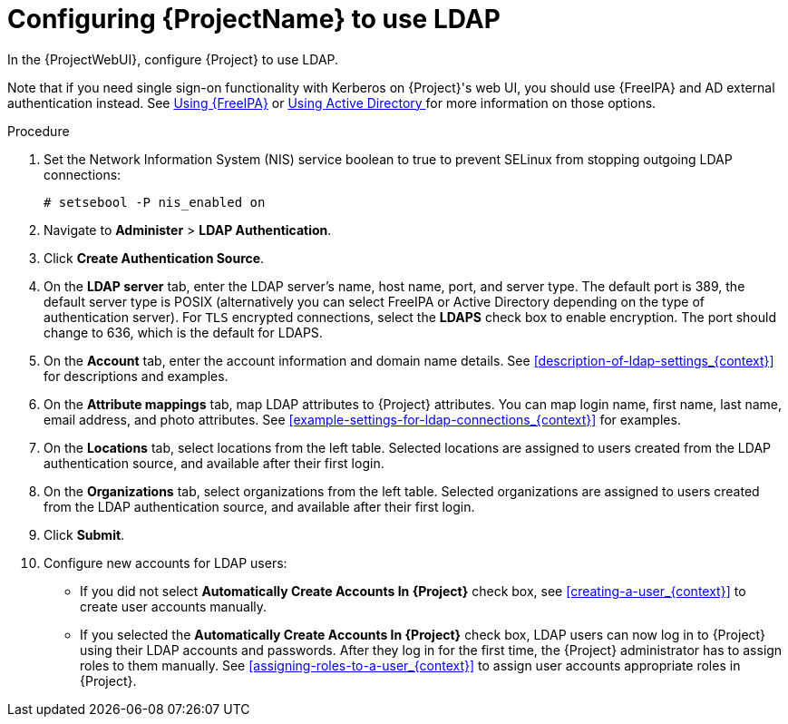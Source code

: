 [id='configuring-to-use-ldap_{context}']
[id='configuring-red-hat-satellite-to-use-ldap_{context}']
= Configuring {ProjectName} to use LDAP

In the {ProjectWebUI}, configure {Project} to use LDAP.

Note that if you need single sign-on functionality with Kerberos on {Project}'s web UI, you should use {FreeIPA} and AD external authentication instead.
See xref:sect-Administering-Configuring_External_Authentication-Using_Identity_Management[Using {FreeIPA}] or xref:sect-Administering-Configuring_External_Authentication-Using_Active_Directory[Using Active Directory
] for more information on those options.

.Procedure

. Set the Network Information System (NIS) service boolean to true to prevent SELinux from stopping outgoing LDAP connections:
+
[options="nowrap", subs="+quotes,verbatim,attributes"]
----
# setsebool -P nis_enabled on
----

. Navigate to *Administer* > *LDAP Authentication*.

. Click *Create Authentication Source*.

. On the *LDAP server* tab, enter the LDAP server's name, host name, port, and server type.
The default port is 389, the default server type is POSIX (alternatively you can select FreeIPA or Active Directory depending on the type of authentication server).
For `TLS` encrypted connections, select the *LDAPS* check box to enable encryption.
The port should change to 636, which is the default for LDAPS.

. On the *Account* tab, enter the account information and domain name details.
See xref:description-of-ldap-settings_{context}[] for descriptions and examples.

. On the *Attribute mappings* tab, map LDAP attributes to {Project} attributes.
You can map login name, first name, last name, email address, and photo attributes.
See xref:example-settings-for-ldap-connections_{context}[] for examples.

. On the *Locations* tab, select locations from the left table.
Selected locations are assigned to users created from the LDAP authentication source, and available after their first login.

. On the *Organizations* tab, select organizations from the left table.
Selected organizations are assigned to users created from the LDAP authentication source, and available after their first login.

. Click *Submit*.

. Configure new accounts for LDAP users:
+
* If you did not select *Automatically Create Accounts In {Project}* check box, see xref:creating-a-user_{context}[] to create user accounts manually.
+
* If you selected the *Automatically Create Accounts In {Project}* check box, LDAP users can now log in to {Project} using their LDAP accounts and passwords.
After they log in for the first time, the {Project} administrator has to assign roles to them manually.
See xref:assigning-roles-to-a-user_{context}[] to assign user accounts appropriate roles in {Project}.
